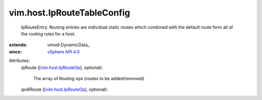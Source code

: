 
vim.host.IpRouteTableConfig
===========================
  IpRouteEntry. Routing entries are individual static routes which combined with the default route form all of the routing rules for a host.
:extends: vmodl.DynamicData_
:since: `vSphere API 4.0 <vim/version.rst#vimversionversion5>`_

Attributes:
    ipRoute ([`vim.host.IpRouteOp <vim/host/IpRouteOp.rst>`_], optional):

       The array of Routing ops (routes to be added/removed)
    ipv6Route ([`vim.host.IpRouteOp <vim/host/IpRouteOp.rst>`_], optional):

